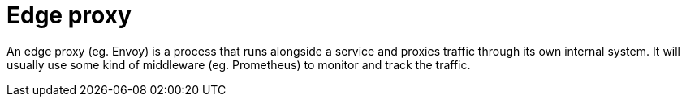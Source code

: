 = Edge proxy

An edge proxy (eg. Envoy) is a process that runs alongside a service and proxies traffic through its own internal system. It will usually use some kind of middleware (eg. Prometheus) to monitor and track the traffic.
